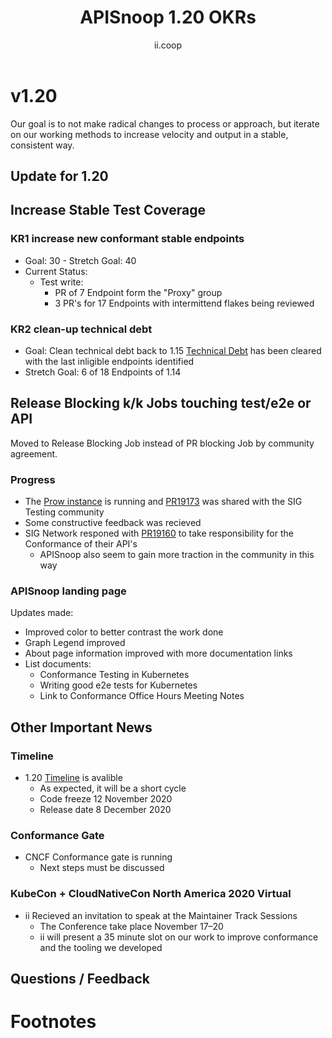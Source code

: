 #+TITLE: APISnoop 1.20 OKRs
#+AUTHOR: ii.coop

* v1.20 
Our goal is to not make radical changes to process or approach, but iterate on our working methods to increase velocity and output in a stable, consistent way.
** Update for 1.20
** **Increase Stable Test Coverage**
*** **KR1 increase new conformant stable endpoints**
- Goal: 30   - Stretch Goal: 40
- Current Status:
  - Test write:
    - PR of 7 Endpoint form the "Proxy" group
    - 3 PR's for 17 Endpoints with intermittend flakes being reviewed
*** **KR2 clean-up technical debt**
- Goal: Clean technical debt back to 1.15
  [[https://apisnoop.cncf.io/conformance-progress?relchart=number][Technical Debt]] has been cleared with the last inligible endpoints identified
- Stretch Goal: 6 of 18 Endpoints of 1.14
** **Release Blocking k/k Jobs touching test/e2e or API**
Moved to Release Blocking Job instead of PR blocking Job by community agreement.
*** **Progress**
- The [[https://prow.cncf.io/][Prow instance]] is running and [[https://github.com/kubernetes/test-infra/pull/19173][PR19173]] was shared with the SIG Testing community
- Some constructive feedback was recieved
- SIG Network responed with [[https://github.com/kubernetes/test-infra/issues/19160][PR19160]] to take responsibility for the Conformance of their API's
  - APISnoop also seem to gain more traction in the community in this way
*** **APISnoop landing page**
Updates made:
- Improved color to better contrast the work done
- Graph Legend improved
- About page information improved with more documentation links
- List documents:
  - Conformance Testing in Kubernetes
  - Writing good e2e tests for Kubernetes
  - Link to Conformance Office Hours Meeting Notes
** **Other Important News**
*** **Timeline**
- 1.20 [[https://github.com/kubernetes/sig-release/tree/master/releases/release-1.20#timeline][Timeline]] is avalible
  - As expected, it will be a short cycle
  - Code freeze 12 November 2020
  - Release date 8 December 2020
*** **Conformance Gate**
- CNCF Conformance gate is running
  - Next steps must be discussed
*** **KubeCon + CloudNativeCon North America 2020 Virtual**
- ii Recieved an invitation to speak at the Maintainer Track Sessions
  - The Conference take place November 17–20
  - ii will present a 35 minute slot on our work to improve conformance and the tooling we developed
** **Questions / Feedback**
* Footnotes



 #+REVEAL_ROOT: https://cdn.jsdelivr.net/npm/reveal.js
 # #+REVEAL_TITLE_SLIDE:
 #+NOREVEAL_DEFAULT_FRAG_STYLE: YY
 #+NOREVEAL_EXTRA_CSS: YY
 #+NOREVEAL_EXTRA_JS: YY
 #+REVEAL_HLEVEL: 2
 #+REVEAL_MARGIN: 0.1
 #+REVEAL_WIDTH: 1000
 #+REVEAL_HEIGHT: 600
 #+REVEAL_MAX_SCALE: 3.5
 #+REVEAL_MIN_SCALE: 0.2
 #+REVEAL_PLUGINS: (markdown notes highlight multiplex)
 #+REVEAL_SLIDE_NUMBER: ""
 #+REVEAL_SPEED: 1
 #+REVEAL_THEME: sky
 #+REVEAL_THEME_OPTIONS: beige|black|blood|league|moon|night|serif|simple|sky|solarized|white
 #+REVEAL_TRANS: cube
 #+REVEAL_TRANS_OPTIONS: none|cube|fade|concave|convex|page|slide|zoom

 #+OPTIONS: num:nil
 #+OPTIONS: toc:nil
 #+OPTIONS: mathjax:Y
 #+OPTIONS: reveal_single_file:nil
 #+OPTIONS: reveal_control:t
 #+OPTIONS: reveal-progress:t
 #+OPTIONS: reveal_history:nil
 #+OPTIONS: reveal_center:t
 #+OPTIONS: reveal_rolling_links:nil
 #+OPTIONS: reveal_keyboard:t
 #+OPTIONS: reveal_overview:t

